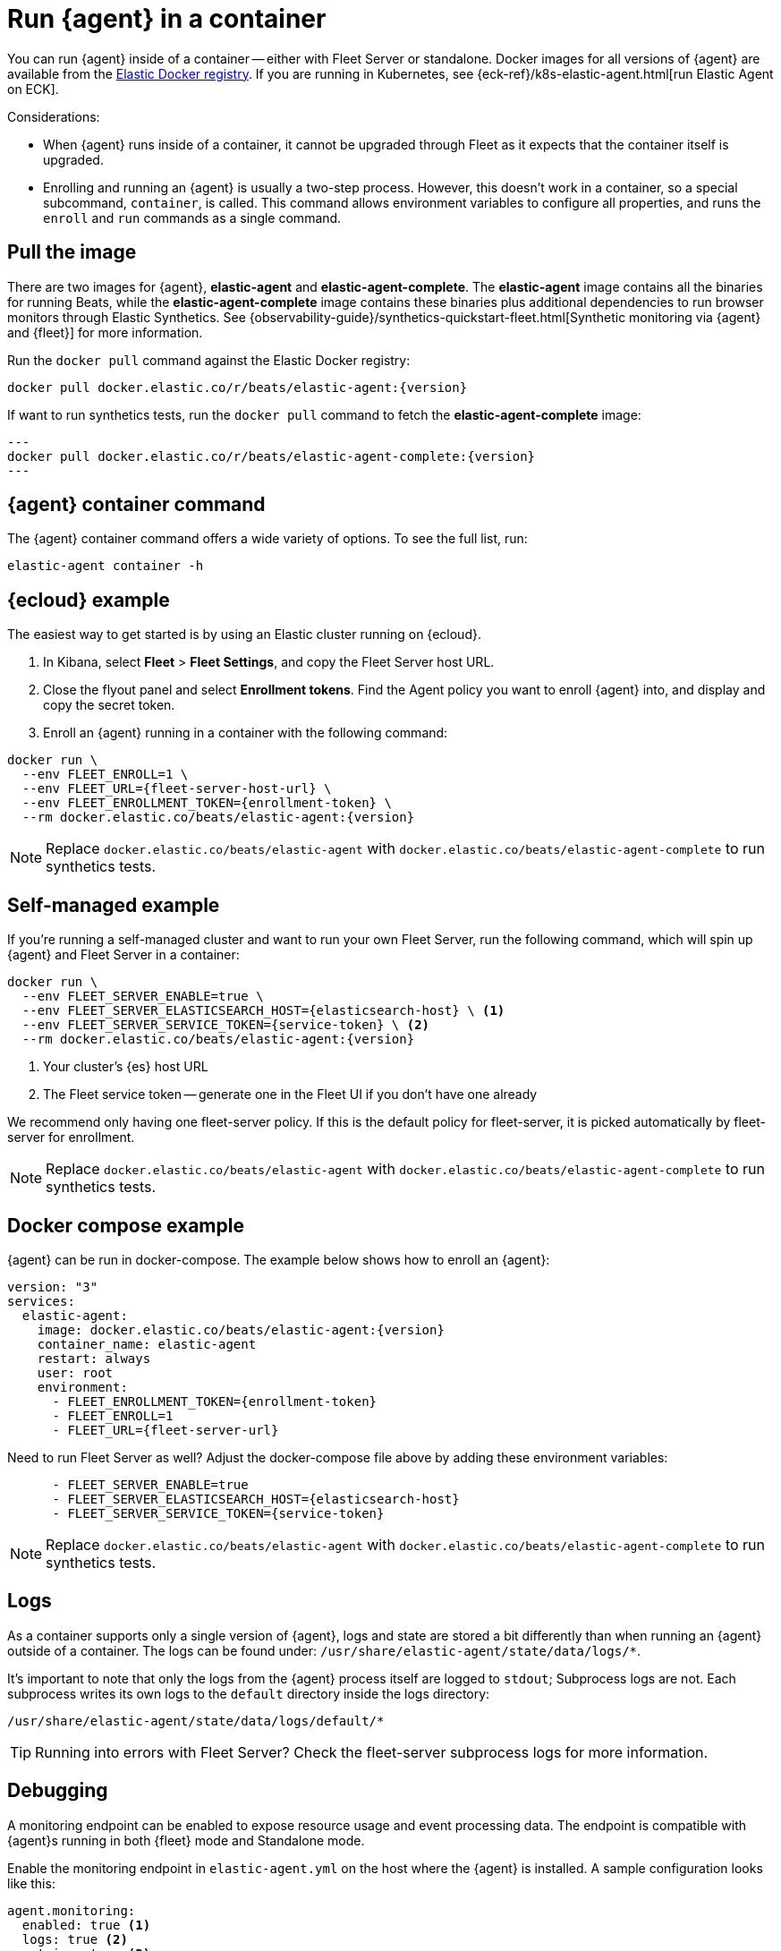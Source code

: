 [[elastic-agent-container]]
[role="xpack"]
= Run {agent} in a container

You can run {agent} inside of a container -- either with Fleet Server or standalone.
Docker images for all versions of {agent} are available from the
https://www.docker.elastic.co/r/beats/elastic-agent[Elastic Docker registry].
If you are running in Kubernetes, see {eck-ref}/k8s-elastic-agent.html[run Elastic Agent on ECK].

Considerations:

* When {agent} runs inside of a container, it cannot be upgraded through Fleet as it expects that the container itself is upgraded.
* Enrolling and running an {agent} is usually a two-step process.
However, this doesn't work in a container, so a special subcommand, `container`, is called.
This command allows environment variables to configure all properties, and runs the `enroll` and `run` commands as a single command.

[discrete]
[[agent-in-container-pull]]
== Pull the image

There are two images for {agent}, *elastic-agent* and *elastic-agent-complete*. The *elastic-agent* image contains all the binaries for running Beats, while the *elastic-agent-complete* image contains these binaries plus additional dependencies to run browser monitors through Elastic Synthetics. See {observability-guide}/synthetics-quickstart-fleet.html[Synthetic monitoring via {agent} and {fleet}] for more information.

Run the `docker pull` command against the Elastic Docker registry:

[source,terminal]
----
docker pull docker.elastic.co/r/beats/elastic-agent:{version}
----

If want to run synthetics tests, run the `docker pull` command to fetch the *elastic-agent-complete* image:

[source,terminal]
---
docker pull docker.elastic.co/r/beats/elastic-agent-complete:{version}
---

[discrete]
[[agent-in-container-command]]
== {agent} container command

The {agent} container command offers a wide variety of options.
To see the full list, run:

[source,terminal]
----
elastic-agent container -h
----

[discrete]
[[agent-in-container-cloud]]
== {ecloud} example

The easiest way to get started is by using an Elastic cluster running on {ecloud}.

. In Kibana, select *Fleet* > *Fleet Settings*, and copy the Fleet Server host URL.

. Close the flyout panel and select *Enrollment tokens*.
Find the Agent policy you want to enroll {agent} into, and display and copy the secret token.

. Enroll an {agent} running in a container with the following command:

[source,terminal]
----
docker run \
  --env FLEET_ENROLL=1 \
  --env FLEET_URL={fleet-server-host-url} \
  --env FLEET_ENROLLMENT_TOKEN={enrollment-token} \
  --rm docker.elastic.co/beats/elastic-agent:{version}
----

NOTE: Replace `docker.elastic.co/beats/elastic-agent` with `docker.elastic.co/beats/elastic-agent-complete` to run synthetics tests.

[discrete]
[[agent-in-container-self]]
== Self-managed example

If you're running a self-managed cluster and want to run your own Fleet Server, run the following command, which will spin up {agent} and Fleet Server in a container:

[source,terminal]
----
docker run \
  --env FLEET_SERVER_ENABLE=true \
  --env FLEET_SERVER_ELASTICSEARCH_HOST={elasticsearch-host} \ <1>
  --env FLEET_SERVER_SERVICE_TOKEN={service-token} \ <2>
  --rm docker.elastic.co/beats/elastic-agent:{version}
----
<1> Your cluster's {es} host URL
<2> The Fleet service token -- generate one in the Fleet UI if you don't have one already

We recommend only having one fleet-server policy.
If this is the default policy for fleet-server,
it is picked automatically by fleet-server for enrollment.

NOTE: Replace `docker.elastic.co/beats/elastic-agent` with `docker.elastic.co/beats/elastic-agent-complete` to run synthetics tests.

[discrete]
[[agent-in-container-docker]]
== Docker compose example

{agent} can be run in docker-compose.
The example below shows how to enroll an {agent}:

[source,yaml]
----
version: "3"
services:
  elastic-agent:
    image: docker.elastic.co/beats/elastic-agent:{version}
    container_name: elastic-agent
    restart: always
    user: root
    environment:
      - FLEET_ENROLLMENT_TOKEN={enrollment-token}
      - FLEET_ENROLL=1
      - FLEET_URL={fleet-server-url}
----

Need to run Fleet Server as well?
Adjust the docker-compose file above by adding these environment variables:

[source,yaml]
----
      - FLEET_SERVER_ENABLE=true
      - FLEET_SERVER_ELASTICSEARCH_HOST={elasticsearch-host}
      - FLEET_SERVER_SERVICE_TOKEN={service-token}
----

NOTE: Replace `docker.elastic.co/beats/elastic-agent` with `docker.elastic.co/beats/elastic-agent-complete` to run synthetics tests.

[discrete]
[[agent-in-container-docker-logs]]
== Logs

As a container supports only a single version of {agent},
logs and state are stored a bit differently than when running an {agent} outside of a container.
The logs can be found under: `/usr/share/elastic-agent/state/data/logs/*`.

It's important to note that only the logs from the {agent} process itself are logged to `stdout`;
Subprocess logs are not.
Each subprocess writes its own logs to the `default` directory inside the logs directory:

[source,terminal]
----
/usr/share/elastic-agent/state/data/logs/default/*
----

TIP: Running into errors with Fleet Server?
Check the fleet-server subprocess logs for more information.

[discrete]
[[agent-in-container-debug]]
== Debugging

A monitoring endpoint can be enabled to expose resource usage and event processing data.
The endpoint is compatible with {agent}s running in both {fleet} mode and Standalone mode.

Enable the monitoring endpoint in `elastic-agent.yml` on the host where the {agent} is installed.
A sample configuration looks like this:

[source,yaml]
----
agent.monitoring:
  enabled: true <1>
  logs: true <2>
  metrics: true <3>
  http:
      enabled: true <4>
      host: localhost <5>
      port: 6791 <6>
----
<1> Enable monitoring of running processes.
<2> Enable log monitoring.
<3> Enable metrics monitoring.
<4> Expose {agent} metrics over HTTP. By default, sockets and named pipes are used.
<5> The hostname, IP address, unix socket, or named pipe that the HTTP endpoint will bind to.
When using IP addresses, we recommend only using `localhost`.
<6> The port that the HTTP endpoint will bind to.

The above configuration exposes a monitoring endpoint at `http://localhost:6791/processes`.

// Begin collapsed section
[%collapsible]
.`http://localhost:6791/processes` output
====

[source,json]
----
{
   "processes":[
      {
         "id":"metricbeat-default",
         "pid":"36923",
         "binary":"metricbeat",
         "source":{
            "kind":"configured",
            "outputs":[
               "default"
            ]
         }
      },
      {
         "id":"filebeat-default-monitoring",
         "pid":"36924",
         "binary":"filebeat",
         "source":{
            "kind":"internal",
            "outputs":[
               "default"
            ]
         }
      },
      {
         "id":"metricbeat-default-monitoring",
         "pid":"36925",
         "binary":"metricbeat",
         "source":{
            "kind":"internal",
            "outputs":[
               "default"
            ]
         }
      }
   ]
}
----

====

Each process ID in the `/processes` output can be accessed for more details.

// Begin collapsed section
[%collapsible]
.`http://localhost:6791/processes/{process-name}` output
====

[source,json]
----
{
   "beat":{
      "cpu":{
         "system":{
            "ticks":537,
            "time":{
               "ms":537
            }
         },
         "total":{
            "ticks":795,
            "time":{
               "ms":796
            },
            "value":795
         },
         "user":{
            "ticks":258,
            "time":{
               "ms":259
            }
         }
      },
      "info":{
         "ephemeral_id":"eb7e8025-7496-403f-9f9a-42b20439c737",
         "uptime":{
            "ms":75332
         },
         "version":"7.14.0"
      },
      "memstats":{
         "gc_next":23920624,
         "memory_alloc":20046048,
         "memory_sys":76104712,
         "memory_total":60823368,
         "rss":83165184
      },
      "runtime":{
         "goroutines":58
      }
   },
   "libbeat":{
      "config":{
         "module":{
            "running":4,
            "starts":4,
            "stops":0
         },
         "reloads":1,
         "scans":1
      },
      "output":{
         "events":{
            "acked":0,
            "active":0,
            "batches":0,
            "dropped":0,
            "duplicates":0,
            "failed":0,
            "toomany":0,
            "total":0
         },
         "read":{
            "bytes":0,
            "errors":0
         },
         "type":"elasticsearch",
         "write":{
            "bytes":0,
            "errors":0
         }
      },
      "pipeline":{
         "clients":4,
         "events":{
            "active":231,
            "dropped":0,
            "failed":0,
            "filtered":0,
            "published":231,
            "retry":112,
            "total":231
         },
         "queue":{
            "acked":0,
            "max_events":4096
         }
      }
   },
   "metricbeat":{
      "system":{
         "cpu":{
            "events":8,
            "failures":0,
            "success":8
         },
         "filesystem":{
            "events":80,
            "failures":0,
            "success":80
         },
         "memory":{
            "events":8,
            "failures":0,
            "success":8
         },
         "network":{
            "events":135,
            "failures":0,
            "success":135
         }
      }
   },
   "system":{
      "cpu":{
         "cores":8
      },
      "load":{
         "1":2.5957,
         "15":5.415,
         "5":3.5815,
         "norm":{
            "1":0.3245,
            "15":0.6769,
            "5":0.4477
         }
      }
   }
}
----

====